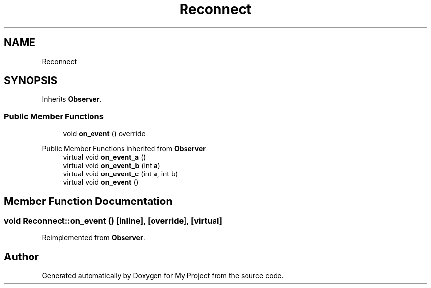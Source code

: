 .TH "Reconnect" 3 "Wed Feb 1 2023" "Version Version 0.0" "My Project" \" -*- nroff -*-
.ad l
.nh
.SH NAME
Reconnect
.SH SYNOPSIS
.br
.PP
.PP
Inherits \fBObserver\fP\&.
.SS "Public Member Functions"

.in +1c
.ti -1c
.RI "void \fBon_event\fP () override"
.br
.in -1c

Public Member Functions inherited from \fBObserver\fP
.in +1c
.ti -1c
.RI "virtual void \fBon_event_a\fP ()"
.br
.ti -1c
.RI "virtual void \fBon_event_b\fP (int \fBa\fP)"
.br
.ti -1c
.RI "virtual void \fBon_event_c\fP (int \fBa\fP, int b)"
.br
.ti -1c
.RI "virtual void \fBon_event\fP ()"
.br
.in -1c
.SH "Member Function Documentation"
.PP 
.SS "void Reconnect::on_event ()\fC [inline]\fP, \fC [override]\fP, \fC [virtual]\fP"

.PP
Reimplemented from \fBObserver\fP\&.

.SH "Author"
.PP 
Generated automatically by Doxygen for My Project from the source code\&.
